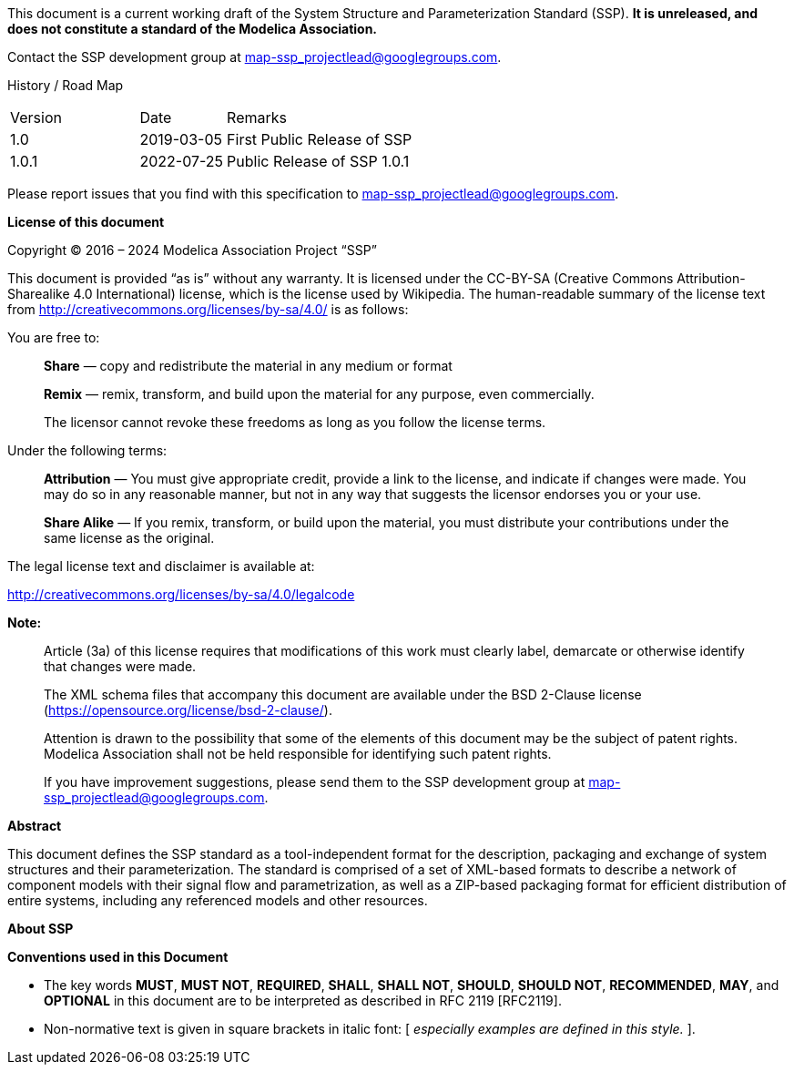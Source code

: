 This document is a current working draft of the System Structure and Parameterization Standard (SSP).
*It is unreleased, and does not constitute a standard of the Modelica Association.*

// On the Downloads page (https://ssp-standard.org/downloads), this specification, as well as supporting XML schema files are provided.

Contact the SSP development group at map-ssp_projectlead@googlegroups.com.

<<<

History / Road Map

[width="100%",cols="18%,12%,70%",]
|===
|Version |Date |Remarks
|1.0 |2019-03-05 |First Public Release of SSP
|1.0.1 |2022-07-25 |Public Release of SSP 1.0.1
|===

Please report issues that you find with this specification to map-ssp_projectlead@googlegroups.com.

<<<

*License of this document*

Copyright © 2016 – 2024 Modelica Association Project “SSP”

This document is provided “as is” without any warranty.
It is licensed under the CC-BY-SA (Creative Commons Attribution-Sharealike 4.0 International) license, which is the license used by Wikipedia.
The human-readable summary of the license text from http://creativecommons.org/licenses/by-sa/4.0/ is as follows:

You are free to:

____
*Share* — copy and redistribute the material in any medium or format

*Remix* — remix, transform, and build upon the material for any purpose, even commercially.

The licensor cannot revoke these freedoms as long as you follow the license terms.
____

Under the following terms:

____
*Attribution* — You must give appropriate credit, provide a link to the license, and indicate if changes were made.
You may do so in any reasonable manner, but not in any way that suggests the licensor endorses you or your use.

*Share Alike* — If you remix, transform, or build upon the material, you must distribute your contributions under the same license as the original.
____

The legal license text and disclaimer is available at:

http://creativecommons.org/licenses/by-sa/4.0/legalcode

*Note:*

____
Article (3a) of this license requires that modifications of this work must clearly label, demarcate or otherwise identify that changes were made.

The XML schema files that accompany this document are available under the BSD 2-Clause license (https://opensource.org/license/bsd-2-clause/).

Attention is drawn to the possibility that some of the elements of this document may be the subject of patent rights.
Modelica Association shall not be held responsible for identifying such patent rights.

If you have improvement suggestions, please send them to the SSP development group at map-ssp_projectlead@googlegroups.com.
____

<<<

*Abstract*

This document defines the SSP standard as a tool-independent format for the description, packaging and exchange of system structures and their parameterization.
The standard is comprised of a set of XML-based formats to describe a network of component models with their signal flow and parametrization, as well as a ZIP-based packaging format for efficient distribution of entire systems, including any referenced models and other resources.

<<<

*About SSP*

*Conventions used in this Document*

* The key words *MUST*, *MUST NOT*, *REQUIRED*, *SHALL*, *SHALL NOT*, *SHOULD*, *SHOULD NOT*, *RECOMMENDED*, *MAY*, and *OPTIONAL* in this document are to be interpreted as described in RFC 2119 [RFC2119].
* Non-normative text is given in square brackets in italic font: [ _especially examples are defined in this style._ ].
